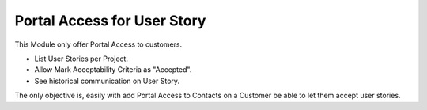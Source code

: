 Portal Access for User Story
============================

This Module only offer Portal Access to customers.

- List User Stories per Project.
- Allow Mark Acceptability Criteria as "Accepted".
- See historical communication on User Story.

The only objective is, easily with add Portal Access to Contacts on a Customer
be able to let them accept user stories.
